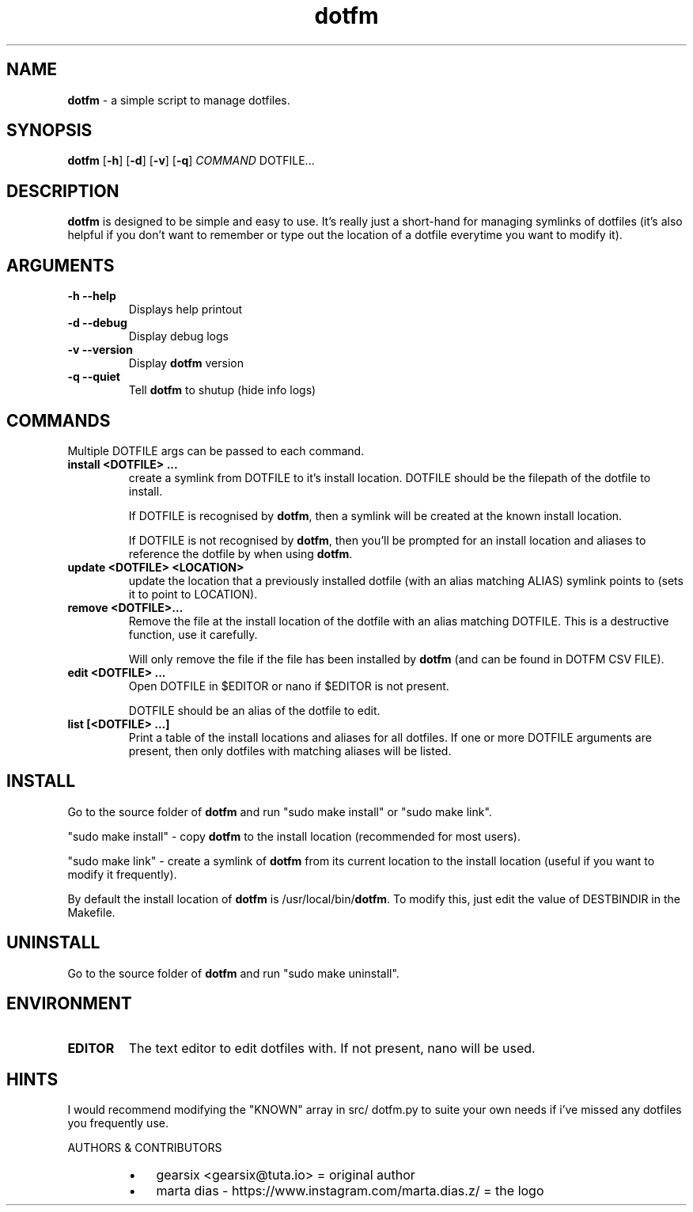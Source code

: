 .\" txt2man -d "$(date)" -t "dotfm" -s 1 -v "dotfm README" -r "v2.2.0" -s 1 README
.\" Text automatically generated by txt2man
.TH dotfm 1 "Tue 10 Aug 11:05:27 BST 2021" "v2.2.0" "dotfm README"
.SH NAME
\fBdotfm \fP- a simple script to manage dotfiles.
\fB
.SH SYNOPSIS
.nf
.fam C
\fBdotfm\fP [\fB-h\fP] [\fB-d\fP] [\fB-v\fP] [\fB-q\fP] \fICOMMAND\fP DOTFILE\.\.\.

.fam T
.fi
.fam T
.fi
.SH DESCRIPTION
\fBdotfm\fP is designed to be simple and easy to use. It's really just a
short-hand for managing symlinks of dotfiles (it's also helpful if
you don't want to remember or type out the location of a dotfile
everytime you want to modify it).
.SH ARGUMENTS
.TP
.B
\fB-h\fP \fB--help\fP
Displays help printout
.TP
.B
\fB-d\fP \fB--debug\fP
Display debug logs
.TP
.B
\fB-v\fP \fB--version\fP
Display \fBdotfm\fP version
.TP
.B
\fB-q\fP \fB--quiet\fP
Tell \fBdotfm\fP to shutup (hide info logs)
.SH COMMANDS
Multiple DOTFILE args can be passed to each command.
.TP
.B
install <DOTFILE> \.\.\.
create a symlink from DOTFILE to it's install location. DOTFILE
should be the filepath of the dotfile to install.
.RS
.PP
If DOTFILE is recognised by \fBdotfm\fP, then a symlink will be created
at the known install location.
.PP
If DOTFILE is not recognised by \fBdotfm\fP, then you'll be prompted for
an install location and aliases to reference the dotfile by when
using \fBdotfm\fP.
.RE
.TP
.B
update <DOTFILE> <LOCATION>
update the location that a previously installed dotfile (with an
alias matching ALIAS) symlink points to (sets it to point to
LOCATION).
.TP
.B
remove <DOTFILE>\.\.\.
Remove the file at the install location of the dotfile with an alias
matching DOTFILE. This is a destructive function, use it carefully.
.RS
.PP
Will only remove the file if the file has been installed by \fBdotfm\fP
(and can be found in DOTFM CSV FILE).
.RE
.TP
.B
edit <DOTFILE> \.\.\.
Open DOTFILE in $EDITOR or nano if $EDITOR is not present.
.RS
.PP
DOTFILE should be an alias of the dotfile to edit.
.RE
.TP
.B
list [<DOTFILE> \.\.\.]
Print a table of the install locations and aliases for all
dotfiles. If one or more DOTFILE arguments are present, then only
dotfiles with matching aliases will be listed.
.SH INSTALL
Go to the source folder of \fBdotfm\fP and run "sudo make install" or "sudo
make link".
.PP
"sudo make install" - copy \fBdotfm\fP to the install location (recommended
for most users).
.PP
"sudo make link" - create a symlink of \fBdotfm\fP from its current location
to the install location (useful if you want to modify it frequently).
.PP
By default the install location of \fBdotfm\fP is /usr/local/bin/\fBdotfm\fP. To
modify this, just edit the value of DESTBINDIR in the Makefile.
.SH UNINSTALL
Go to the source folder of \fBdotfm\fP and run "sudo make uninstall".
.SH ENVIRONMENT
.TP
.B
EDITOR
The text editor to edit dotfiles with. If not present,
nano will be used.
.SH HINTS
I would recommend modifying the "KNOWN" array in src/ dotfm.py
to suite your own needs if i've missed any dotfiles you frequently use.
.RE
.PP
AUTHORS & CONTRIBUTORS
.RS
.IP \(bu 3
gearsix <gearsix@tuta.io> = original author
.IP \(bu 3
marta dias - https://www.instagram.com/marta.dias.z/ = the logo

